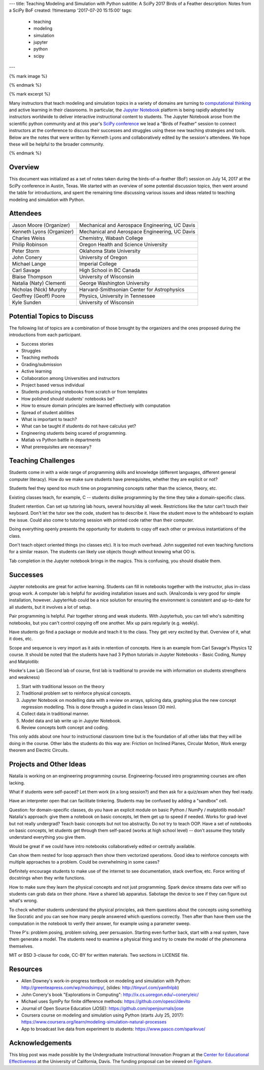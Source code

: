 ---
title: Teaching Modeling and Simulation with Python
subtitle: A SciPy 2017 Birds of a Feather
description: Notes from a SciPy BoF
created: !!timestamp '2017-07-20 15:15:00'
tags:
    - teaching
    - modeling
    - simulation
    - jupyter
    - python
    - scipy
---

{% mark image %}

{% endmark %}

{% mark excerpt %}

Many instructors that teach modeling and simulation topics in a variety of
domains are turning to `computational thinking
<http://lorenabarba.com/blog/computational-thinking-i-do-not-think-it-means-what-you-think-it-means/>`__
and active learning in their classrooms. In particular, the `Jupyter Notebook
<http://jupyter.org/>`__ platform is being rapidly adopted by instructors
worldwide to deliver interactive instructional content to students. The Jupyter
Notebook arose from the scientific python community and at this year's `SciPy
conference <https://scipy2017.scipy.org>`__ we lead a "Birds of Feather"
session to connect instructors at the conference to discuss their successes and
struggles using these new teaching strategies and tools. Below are the notes
that were written by Kenneth Lyons and collaboratively edited by the session's
attendees. We hope these will be helpful to the broader community.

{% endmark %}

Overview
========

This document was initialized as a set of notes taken during the
birds-of-a-feather (BoF) session on July 14, 2017 at the SciPy conference in
Austin, Texas. We started with an overview of some potential discussion topics,
then went around the table for introductions, and spent the remaining time
discussing various issues and ideas related to teaching modeling and simulation
with Python.

Attendees
=========

+-----------------------------+--------------------------------------------------+
| Jason Moore (Organizer)     | Mechanical and Aerospace Engineering, UC Davis   |
+-----------------------------+--------------------------------------------------+
| Kenneth Lyons (Organizer)   | Mechanical and Aerospace Engineering, UC Davis   |
+-----------------------------+--------------------------------------------------+
| Charles Weiss               | Chemistry, Wabash College                        |
+-----------------------------+--------------------------------------------------+
| Philip Robinson             | Oregon Health and Science University             |
+-----------------------------+--------------------------------------------------+
| Peter Storm                 | Oklahoma State University                        |
+-----------------------------+--------------------------------------------------+
| John Conery                 | University of Oregon                             |
+-----------------------------+--------------------------------------------------+
| Michael Lange               | Imperial College                                 |
+-----------------------------+--------------------------------------------------+
| Carl Savage                 | High School in BC Canada                         |
+-----------------------------+--------------------------------------------------+
| Blaise Thompson             | University of Wisconsin                          |
+-----------------------------+--------------------------------------------------+
| Natalia (Naty) Clementi     | George Washington University                     |
+-----------------------------+--------------------------------------------------+
| Nicholas (Nick) Murphy      | Harvard-Smithsonian Center for Astrophysics      |
+-----------------------------+--------------------------------------------------+
| Geoffrey (Geoff) Poore      | Physics, University in Tennessee                 |
+-----------------------------+--------------------------------------------------+
| Kyle Sunden                 | University of Wisconsin                          |
+-----------------------------+--------------------------------------------------+

Potential Topics to Discuss
===========================

The following list of topics are a combination of those brought by the
organizers and the ones proposed during the introductions from each
participant.

-  Success stories
-  Struggles
-  Teaching methods
-  Grading/submission
-  Active learning
-  Collaboration among Universities and instructors
-  Project based versus individual
-  Students producing notebooks from scratch or from templates
-  How polished should students' notebooks be?
-  How to ensure domain principles are learned effectively with
   computation
-  Spread of student abilities
-  What is important to teach?
-  What can be taught if students do not have calculus yet?
-  Engineering students being scared of programming.
-  Matlab vs Python battle in departments
-  What prerequisites are necessary?

Teaching Challenges
===================

Students come in with a wide range of programming skills and knowledge
(different languages, different general computer literacy). How do we make sure
students have prerequisites, whether they are explicit or not?

Students feel they spend too much time on programming concepts rather than the
science, theory, etc.

Existing classes teach, for example, C -- students dislike programming by the
time they take a domain-specific class.

Student retention.  Can set up tutoring lab hours, several hours/day all week.
Restrictions like the tutor can't touch their keyboard. Don't let the tutor see
the code, student has to describe it.  Have the student move to the whiteboard
to explain the issue. Could also come to tutoring session with printed code
rather than their computer.

Doing everything openly presents the opportunity for students to copy off each
other or previous instantiations of the class.

Don't teach object oriented things (no classes etc). It is too much overhead.
John suggested not even teaching functions for a similar reason. The students
can likely use objects though without knowing what OO is.

Tab completion in the Jupyter notebook brings in the magics. This is confusing,
you should disable them.

Successes
=========

Jupyter notebooks are great for active learning. Students can fill in notebooks
together with the instructor, plus in-class group work. A computer lab is
helpful for avoiding installation issues and such.  (Ana)conda is very good for
simple installation, however. JupyterHub could be a nice solution for ensuring
the environment is consistent and up-to-date for all students, but it involves
a lot of setup.

Pair programming is helpful. Pair together strong and weak students. With
Jupyterhub, you can tell who's submitting notebooks, but you can't control
copying off one another. Mix up pairs regularly (e.g. weekly).


Have students go find a package or module and teach it to the class. They get
very excited by that. Overview of it, what it does, etc.

Scope and sequence is very import as it aids in retention of concepts. Here is
an example from Carl Savage's Physics 12 course. It should be noted that the
students have had 3 Python tutorials in Jupyter Notebooks - Basic Coding, Numpy
and Matplotlib:

Hooke's Law Lab (Second lab of course, first lab is traditional to provide me
with information on students strengthens and weakness)

#. Start with traditional lesson on the theory
#. Traditional problem set to reinforce physical concepts.
#. Jupyter Notebook on modelling data with a review on arrays, splicing
   data, graphing plus the new concept regression modelling. This is
   done through a guided in class lesson (30 min).
#. Collect data in traditional manner.
#. Model data and lab write up in Jupyter Notebook.
#. Review concepts both concept and coding.

This only adds about one hour to instructional classroom time but is the
foundation of all other labs that they will be doing in the course.  Other labs
the students do this way are: Friction on Inclined Planes, Circular Motion,
Work energy theorem and Electric Circuits.

Projects and Other Ideas
========================

Natalia is working on an engineering programming course. Engineering-focused
intro programming courses are often lacking.

What if students were self-paced? Let them work (in a long session?) and then
ask for a quiz/exam when they feel ready.

Have an interpreter open that can facilitate tinkering. Students may be
confused by adding a "sandbox" cell.

Question: for domain-specific classes, do you have an explicit module on basic
Python / NumPy / matplotlib module? Natalia's approach: give them a notebook on
basic concepts, let them get up to speed if needed. Works for grad-level but
not really undergrad? Teach basic concepts but not too abstractly. Do not try
to teach OOP. Have a set of notebooks on basic concepts, let students get
through them self-paced (works at high school level) -- don't assume they
totally understand everything you give them.

Would be great if we could have intro notebooks collaboratively edited or
centrally available.

Can show them nested for loop approach then show them vectorized operations.
Good idea to reinforce concepts with multiple approaches to a problem. Could be
overwhelming in some cases?

Definitely encourage students to make use of the internet to see documentation,
stack overflow, etc. Force writing of docstrings when they write functions.

How to make sure they learn the physical concepts and not just programming.
Spark device streams data over wifi so students can grab data on their phone.
Have a shared lab apparatus. Sabotage the device to see if they can figure out
what's wrong.

To check whether students understand the physical principles, ask them
questions about the concepts using something like Socratic and you can see how
many people answered which questions correctly. Then after than have them use
the computation in the notebook to verify their answer, for example using a
parameter sweep.

Three P's: problem posing, problem solving, peer persuasion. Starting even
further back, start with a real system, have them generate a model. The
students need to examine a physical thing and try to create the model of the
phenomena themselves.

MIT or BSD 3-clause for code, CC-BY for written materials. Two sections in
LICENSE file.

Resources
=========

- Allen Downey's work-in-progress textbook on modeling and simulation with
  Python: `http://greenteapress.com/wp/modsimpy/
  <https://www.google.com/url?q=http://greenteapress.com/wp/modsimpy/&sa=D&ust=1500342535521000&usg=AFQjCNG1pgUuiWQHOVe5x5rK6aYlbBAnSQ>`__,
  (slides: `http://tinyurl.com/yamfnlpb
  <https://www.google.com/url?q=http://tinyurl.com/yamfnlpb&sa=D&ust=1500342535522000&usg=AFQjCNFh3IU4DBEs2pbIwJBZlYNC07I0tA>`__)
- John Conery's book "Explorations in Computing":
  `http://ix.cs.uoregon.edu/~conery/eic/ <https://www.google.com/url?q=http://ix.cs.uoregon.edu/~conery/eic/&sa=D&ust=1500342535522000&usg=AFQjCNEOtEmG8QPdu-N9JDY_ZHrsQ1B1bg>`__
- Michael uses SymPy for finite difference methods:
  `https://github.com/opesci/devito <https://www.google.com/url?q=https://github.com/opesci/devito&sa=D&ust=1500342535522000&usg=AFQjCNE6CqM9eSnDatNw56g-1SA9fzh0KQ>`__
- Journal of Open Source Education (JOSE):
  `https://github.com/openjournals/jose
  <https://www.google.com/url?q=https://github.com/openjournals/jose&sa=D&ust=1500342535523000&usg=AFQjCNHrMFAc8TFs03CafLXsKbGqmZ93Vg>`__
- Coursera course on modeling and simulation using Python (starts July 25,
  2017): `https://www.coursera.org/learn/modeling-simulation-natural-processes
  <https://www.google.com/url?q=https://www.coursera.org/learn/modeling-simulation-natural-processes&sa=D&ust=1500342535523000&usg=AFQjCNGVuITx4Cdavotb34tHzQGZxx9xcg>`__
- App to broadcast live data from experiment to students:
  `https://www.pasco.com/sparkvue/ <https://www.google.com/url?q=https://www.pasco.com/sparkvue/&sa=D&ust=1500342535524000&usg=AFQjCNGuGnFbjxRrOTeYeFj0zb5S-sMkuQ>`__

Acknowledgements
================

This blog post was made possible by the Undergraduate Instructional Innovation
Program at the `Center for Educational Effectiveness`_ at the University of
California, Davis. The funding proposal can be viewed on Figshare_.

.. _Figshare: https://doi.org/10.6084/m9.figshare.5229886.v1
.. _Center for Educational Effectiveness: https://cee.ucdavis.edu/
